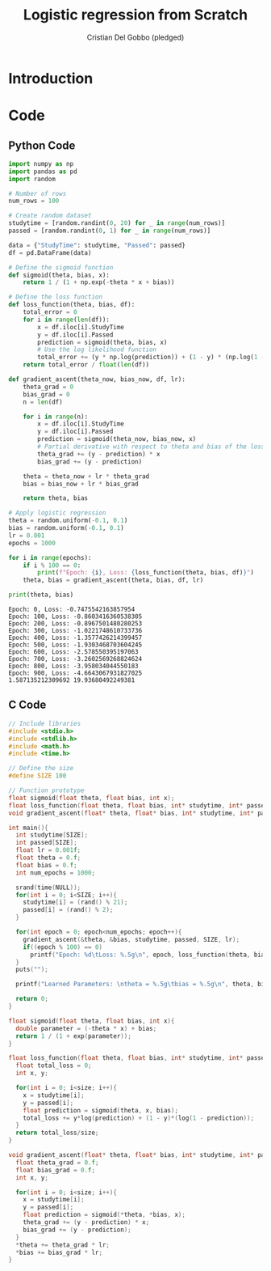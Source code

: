 #+TITLE: Logistic regression from Scratch 
#+AUTHOR: Cristian Del Gobbo (pledged)
#+STARTUP: overview hideblocks indent
#+property: header-args:python :python python3 :session *Python* :results output :exports both :noweb yes :tangle yes:

* Introduction
* Code
** Python Code
#+name: LogReg
#+begin_src python :python python3
import numpy as np
import pandas as pd
import random

# Number of rows
num_rows = 100

# Create random dataset
studytime = [random.randint(0, 20) for _ in range(num_rows)]
passed = [random.randint(0, 1) for _ in range(num_rows)]

data = {"StudyTime": studytime, "Passed": passed}
df = pd.DataFrame(data)

# Define the sigmoid function
def sigmoid(theta, bias, x):
    return 1 / (1 + np.exp(-theta * x + bias))

# Define the loss function
def loss_function(theta, bias, df):
    total_error = 0
    for i in range(len(df)):
        x = df.iloc[i].StudyTime
        y = df.iloc[i].Passed
        prediction = sigmoid(theta, bias, x)
        # Use the log likelihood function
        total_error += (y * np.log(prediction)) + (1 - y) * (np.log(1 - prediction))
    return total_error / float(len(df))

def gradient_ascent(theta_now, bias_now, df, lr):
    theta_grad = 0
    bias_grad = 0
    n = len(df)

    for i in range(n):
        x = df.iloc[i].StudyTime
        y = df.iloc[i].Passed
        prediction = sigmoid(theta_now, bias_now, x)
        # Partial derivative with respect to theta and bias of the loss function
        theta_grad += (y - prediction) * x
        bias_grad += (y - prediction)

    theta = theta_now + lr * theta_grad
    bias = bias_now + lr * bias_grad 

    return theta, bias

# Apply logistic regression
theta = random.uniform(-0.1, 0.1)
bias = random.uniform(-0.1, 0.1)
lr = 0.001
epochs = 1000

for i in range(epochs):
    if i % 100 == 0:
        print(f"Epoch: {i}, Loss: {loss_function(theta, bias, df)}")
    theta, bias = gradient_ascent(theta, bias, df, lr)

print(theta, bias)
#+end_src

#+RESULTS: LogReg
#+begin_example
Epoch: 0, Loss: -0.7475542163857954
Epoch: 100, Loss: -0.8603416360538305
Epoch: 200, Loss: -0.8967501480280253
Epoch: 300, Loss: -1.0221748610733736
Epoch: 400, Loss: -1.3577426214399457
Epoch: 500, Loss: -1.9303468703604245
Epoch: 600, Loss: -2.578550395197063
Epoch: 700, Loss: -3.2602569268824624
Epoch: 800, Loss: -3.958034044550183
Epoch: 900, Loss: -4.6643067931827025
1.587135212309692 19.93680492249381
#+end_example

** C Code
#+begin_src C :tangle LogReg.c :results output
  // Include libraries
  #include <stdio.h>
  #include <stdlib.h>
  #include <math.h>
  #include <time.h>

  // Define the size
  #define SIZE 100

  // Function prototype
  float sigmoid(float theta, float bias, int x);
  float loss_function(float theta, float bias, int* studytime, int* passed, int size);
  void gradient_ascent(float* theta, float* bias, int* studytime, int* passed, int size, float lr);

  int main(){
    int studytime[SIZE];
    int passed[SIZE];
    float lr = 0.001f;
    float theta = 0.f;
    float bias = 0.f;
    int num_epochs = 1000;

    srand(time(NULL));
    for(int i = 0; i<SIZE; i++){
      studytime[i] = (rand() % 21);
      passed[i] = (rand() % 2);
    }

    for(int epoch = 0; epoch<num_epochs; epoch++){
      gradient_ascent(&theta, &bias, studytime, passed, SIZE, lr);
      if((epoch % 100) == 0)
        printf("Epoch: %d\tLoss: %.5g\n", epoch, loss_function(theta, bias, studytime, passed, SIZE));
    } 
    puts("");

    printf("Learned Parameters: \ntheta = %.5g\tbias = %.5g\n", theta, bias);
    
    return 0;
  }

  float sigmoid(float theta, float bias, int x){
    double parameter = (-theta * x) + bias;
    return 1 / (1 + exp(parameter));
  }

  float loss_function(float theta, float bias, int* studytime, int* passed, int size){
    float total_loss = 0;
    int x, y;

    for(int i = 0; i<size; i++){
      x = studytime[i];
      y = passed[i];
      float prediction = sigmoid(theta, x, bias);
      total_loss += y*log(prediction) + (1 - y)*(log(1 - prediction));
    }
    return total_loss/size;
  }

  void gradient_ascent(float* theta, float* bias, int* studytime, int* passed, int size, float lr){
    float theta_grad = 0.f;
    float bias_grad = 0.f;
    int x, y;

    for(int i = 0; i<size; i++){
      x = studytime[i];
      y = passed[i];
      float prediction = sigmoid(*theta, *bias, x);
      theta_grad += (y - prediction) * x;
      bias_grad += (y - prediction);
    } 
    ,*theta += theta_grad * lr;
    ,*bias += bias_grad * lr;
  }



#+end_src

#+RESULTS:
